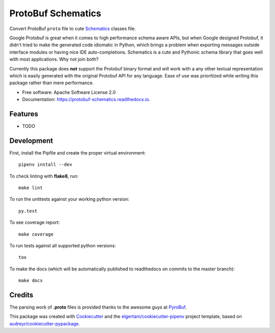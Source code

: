 ===================
ProtoBuf Schematics
===================


.. image:: https://img.shields.io/pypi/v/protobuf_schematics.svg
        :target: https://pypi.python.org/pypi/protobuf_schematics

.. image:: https://img.shields.io/travis/AlmogCohen/protobuf_schematics.svg
        :target: https://travis-ci.org/AlmogCohen/protobuf-schematics

.. image:: https://readthedocs.org/projects/protobuf-schematics/badge/?version=latest
        :target: https://protobuf-schematics.readthedocs.io/en/latest/?badge=latest
        :alt: Documentation Status


Convert ProtoBuf ``proto`` file to cute Schematics_ classes file.

Google Protobuf is great when it comes to high performance schema aware APIs, but when Google designed Protobuf, it didn't tried to make the generated code idiomatic in Python, which brings a problem when exporting messages outside interface modules or having nice IDE auto-completions. Schematics is a cute and Pythonic schema library that goes well with most applications. Why not join both?

Currently this package does **not** support the Protobuf binary format and will work with a any other textual representation which is easily generated with the original Protobuf API for any language. Ease of use was prioritized while writing this package rather than mere performance.


* Free software: Apache Software License 2.0
* Documentation: https://protobuf-schematics.readthedocs.io.


.. _Schematics: https://github.com/schematics/schematics

Features
--------

* TODO


Development
-----------

First, install the Pipfile and create the proper virtual environment::

    pipenv install --dev

To check linting with **flake8**, run::

    make lint

To run the unittests against your working python version::

    py.test

To see coverage report::

    make coverage

To run tests against all supported python versions::

    tox

To make the docs (which will be automatically published to readthedocs on commits to the master branch)::

    make docs

Credits
-------

The parsing work of **.proto** files is provided thanks to the awesome guys at PyroBuf_.

This package was created with Cookiecutter_ and the `elgertam/cookiecutter-pipenv`_ project template, based on `audreyr/cookiecutter-pypackage`_.

.. _Cookiecutter: https://github.com/audreyr/cookiecutter
.. _`elgertam/cookiecutter-pipenv`: https://github.com/elgertam/cookiecutter-pipenv
.. _`audreyr/cookiecutter-pypackage`: https://github.com/audreyr/cookiecutter-pypackage
.. _PyroBuf: https://github.com/appnexus/pyrobuf
